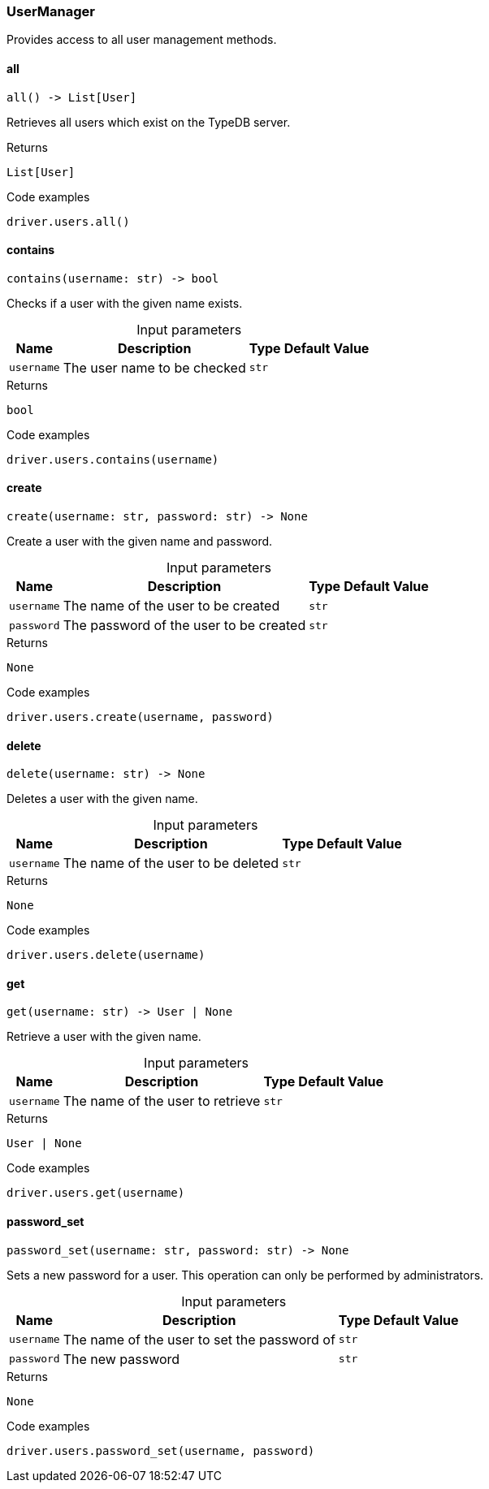 [#_UserManager]
=== UserManager

Provides access to all user management methods.

// tag::methods[]
[#_all]
==== all

[source,python]
----
all() -> List[User]
----

Retrieves all users which exist on the TypeDB server.

.Returns
`List[User]`

.Code examples
[source,python]
----
driver.users.all()
----

[#_contains]
==== contains

[source,python]
----
contains(username: str) -> bool
----

Checks if a user with the given name exists.

[caption=""]
.Input parameters
[cols="~,~,~,~"]
[options="header"]
|===
|Name |Description |Type |Default Value
a| `username` a| The user name to be checked a| `str` a| 
|===

.Returns
`bool`

.Code examples
[source,python]
----
driver.users.contains(username)
----

[#_create]
==== create

[source,python]
----
create(username: str, password: str) -> None
----

Create a user with the given name and password.

[caption=""]
.Input parameters
[cols="~,~,~,~"]
[options="header"]
|===
|Name |Description |Type |Default Value
a| `username` a| The name of the user to be created a| `str` a| 
a| `password` a| The password of the user to be created a| `str` a| 
|===

.Returns
`None`

.Code examples
[source,python]
----
driver.users.create(username, password)
----

[#_delete]
==== delete

[source,python]
----
delete(username: str) -> None
----

Deletes a user with the given name.

[caption=""]
.Input parameters
[cols="~,~,~,~"]
[options="header"]
|===
|Name |Description |Type |Default Value
a| `username` a| The name of the user to be deleted a| `str` a| 
|===

.Returns
`None`

.Code examples
[source,python]
----
driver.users.delete(username)
----

[#_get]
==== get

[source,python]
----
get(username: str) -> User | None
----

Retrieve a user with the given name.

[caption=""]
.Input parameters
[cols="~,~,~,~"]
[options="header"]
|===
|Name |Description |Type |Default Value
a| `username` a| The name of the user to retrieve a| `str` a| 
|===

.Returns
`User | None`

.Code examples
[source,python]
----
driver.users.get(username)
----

[#_password_set]
==== password_set

[source,python]
----
password_set(username: str, password: str) -> None
----

Sets a new password for a user. This operation can only be performed by administrators.

[caption=""]
.Input parameters
[cols="~,~,~,~"]
[options="header"]
|===
|Name |Description |Type |Default Value
a| `username` a| The name of the user to set the password of a| `str` a| 
a| `password` a| The new password a| `str` a| 
|===

.Returns
`None`

.Code examples
[source,python]
----
driver.users.password_set(username, password)
----

// end::methods[]
